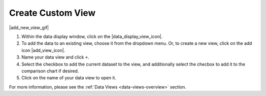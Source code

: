 .. _create-new-view-how-to:

##################
Create Custom View
##################

|add_new_view_gif|

#. Within the data display window, click on the |data_display_view_icon|.
#. To add the data to an existing view, choose it from the dropdown menu. Or, to create a new view, click on the add icon |add_view_icon|.
#. Name your data view and click ``+``.
#. Select the checkbox to add the current dataset to the view, and additionally select the checbox to add it to the comparison chart if desired.
#.  Click on the name of your data view to open it.

For more information, please see the :ref:`Data Views <data-views-overview>` section.

